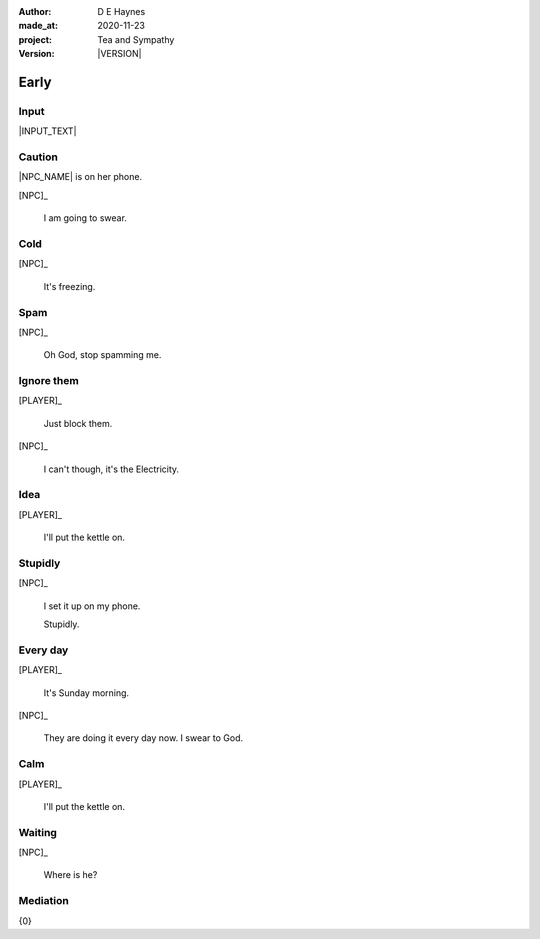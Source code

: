 .. |VERSION| property:: tas.story.version

:author:    D E Haynes
:made_at:   2020-11-23
:project:   Tea and Sympathy
:version:   |VERSION|

.. entity:: PLAYER
   :types:  tas.types.Character
   :states: tas.tea.Motivation.player

.. entity:: NPC
   :types:  tas.types.Character
   :states: tas.tea.Motivation.acting

.. entity:: KETTLE
   :types:  tas.tea.Space
   :states: tas.tea.Location.hob
            20

.. entity:: HOB
   :types:  tas.tea.Feature
   :states: tas.tea.Location.hob
            tas.tea.Motivation.paused

.. entity:: MEDIATOR
   :types:  tas.sympathy.TeaAndSympathy

.. entity:: SETTINGS
   :types:  turberfield.catchphrase.render.Settings


Early
=====

Input
-----

|INPUT_TEXT|

.. |INPUT_TEXT| property:: MEDIATOR.input_text

Caution
-------

.. condition:: MEDIATOR.turns 0

|NPC_NAME| is on her phone.

[NPC]_

    I am going to swear.

.. property:: MEDIATOR.prompt Type 'help'. Or 'quit' if you don't want adult language.

Cold
----

.. condition:: MEDIATOR.turns 1

[NPC]_

    It's freezing.

.. property:: MEDIATOR.prompt ?


Spam
----

.. condition:: MEDIATOR.turns 2

[NPC]_

    Oh God, stop spamming me.

Ignore them
-----------

.. condition:: MEDIATOR.turns 3

[PLAYER]_

    Just block them.

[NPC]_

    I can't though, it's the Electricity.

Idea
----

.. condition:: MEDIATOR.turns 4

[PLAYER]_

    I'll put the kettle on.


Stupidly
--------

.. condition:: MEDIATOR.turns 5

[NPC]_

    I set it up on my phone.

    Stupidly.

Every day
---------

.. condition:: MEDIATOR.turns 6

[PLAYER]_

    It's Sunday morning.

[NPC]_

    They are doing it every day now. I swear to God.

Calm
----

.. condition:: MEDIATOR.turns 7

[PLAYER]_

    I'll put the kettle on.


Waiting
-------

.. condition:: MEDIATOR.turns 8

[NPC]_

    Where is he?

.. |NPC_NAME| property:: NPC.name
.. |PLAYER_NAME| property:: PLAYER.name

Mediation
---------

{0}

